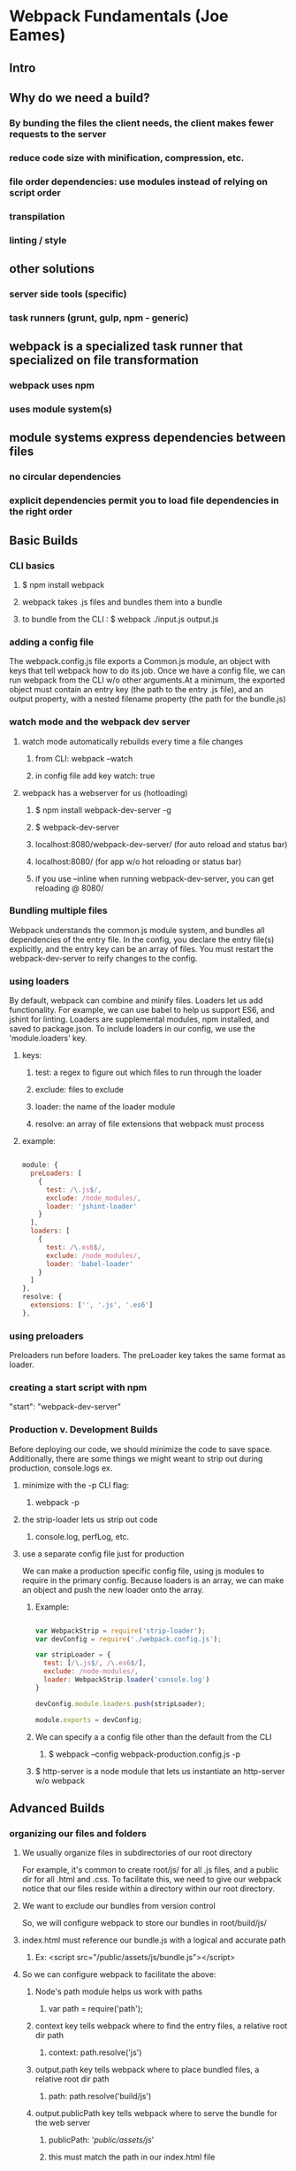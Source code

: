 * Webpack Fundamentals (Joe Eames)
** Intro
** Why do we need a build?
*** By bunding the files the client needs, the client makes fewer requests to the server
*** reduce code size with minification, compression, etc.
*** file order dependencies: use modules instead of relying on script order
*** transpilation
*** linting / style
** other solutions
*** server side tools (specific)
*** task runners (grunt, gulp, npm - generic)
** webpack is a specialized task runner that specialized on file transformation
*** webpack uses npm
*** uses module system(s)
** module systems express dependencies between files
*** no circular dependencies
*** explicit dependencies permit you to load file dependencies in the right order
** Basic Builds
*** CLI basics
**** $ npm install webpack
**** webpack takes .js files and bundles them into a bundle
**** to bundle from the CLI : $ webpack ./input.js output.js
*** adding a config file
      The webpack.config.js file exports a Common.js module, an object with keys that tell
      webpack how to do its job. Once we have a config file, we can run webpack from the CLI
      w/o other arguments.At a minimum, the exported object must contain an entry key (the
      path to the entry .js file), and an output property, with a nested filename property
      (the path for the bundle.js)
*** watch mode and the webpack dev server
**** watch mode automatically rebuilds every time a file changes
***** from CLI: webpack --watch
***** in config file add key watch: true
**** webpack has a webserver for us (hotloading)
***** $ npm install webpack-dev-server -g
***** $ webpack-dev-server
***** localhost:8080/webpack-dev-server/ (for auto reload and status bar)
***** localhost:8080/ (for app w/o hot reloading or status bar)
***** if you use --inline when running webpack-dev-server, you can get reloading @ 8080/
*** Bundling multiple files
      Webpack understands the common.js module system, and bundles all dependencies of the
      entry file. In the config, you declare the entry file(s) explicitly, and the entry key
      can be an array of files.
        You must restart the webpack-dev-server to reify changes to the config.
*** using loaders
      By default, webpack can combine and minify files. Loaders let us add functionality. 
      For example, we can use babel to help us support ES6, and jshint for linting. Loaders
      are supplemental modules, npm installed, and saved to package.json. To include loaders
      in our config, we use the 'module.loaders' key. 
**** keys:
***** test: a regex to figure out which files to run through the loader
***** exclude: files to exclude
***** loader: the name of the loader module
***** resolve: an array of file extensions that webpack must process
**** example:

#+BEGIN_SRC js

  module: {
    preLoaders: [
      {
        test: /\.js$/,
        exclude: /node_modules/,
        loader: 'jshint-loader'
      }
    ],
    loaders: [
      {
        test: /\.es6$/,
        exclude: /node_modules/,
        loader: 'babel-loader'
      }
    ]
  },
  resolve: {
    extensions: ['', '.js', '.es6']
  },

#+END_SRC

*** using preloaders
      Preloaders run before loaders. The preLoader key takes the same format as loader.
*** creating a start script with npm
      "start": "webpack-dev-server"
*** Production v. Development Builds
      Before deploying our code,  we should minimize the code to save space. Additionally,
      there are some things we might weant to strip out during production, console.logs ex.
**** minimize with the -p CLI flag: 
***** webpack -p
**** the strip-loader lets us strip out code
***** console.log, perfLog, etc.
**** use a separate config file just for production
       We can make a production specific config file, using js modules to require in the
       primary config. Because loaders is an array, we can make an object and push the new
       loader onto the array.
***** Example:

 #+BEGIN_SRC js

 var WebpackStrip = require('strip-loader');
 var devConfig = require('./webpack.config.js');

 var stripLoader = {
   test: [/\.js$/, /\.es6$/],
   exclude: /node-modules/,
   loader: WebpackStrip.loader('console.log')
 }

 devConfig.module.loaders.push(stripLoader);

 module.exports = devConfig;

 #+END_SRC

***** We can specify a a config file other than the default from the CLI
****** $ webpack --config webpack-production.config.js -p
***** $ http-server is a node module that lets us instantiate an http-server w/o webpack
** Advanced Builds
*** organizing our files and folders
**** We usually organize files in subdirectories of our root directory
       For example, it's common to create root/js/ for all .js files, and a public dir for
       all .html and .css. To facilitate this, we need to give our webpack notice that our
       files reside within a directory within our root directory.
**** We want to exclude our bundles from version control
       So, we will configure webpack to store our bundles in root/build/js/
**** index.html must reference our bundle.js with a logical and accurate path
***** Ex: <script src="/public/assets/js/bundle.js"></script>
**** So we can configure webpack to facilitate the above:
***** Node's path module helps us work with paths
****** var path = require('path');
***** context key tells webpack where to find the entry files, a relative root dir path
****** context: path.resolve('js')
***** output.path key tells webpack where to place bundled files, a relative root dir path
****** path: path.resolve('build/js')
***** output.publicPath key tells webpack where to serve the bundle for the web server
****** publicPath: '/public/assets/js/'
****** this must match the path in our index.html file
****** allows us to redirect requests to public/ into build/
***** devServer key tells webpack where root requests should be directed to
****** contentBase: 'public'
****** this would redirect root requests to the public dir
**** when using the dev-server, the bundle isn't produced and saved to disk
*** working with ES6 modules is easy with babel-loader
      
      Using babel for transpilation allows us to use the ES6 syntax for modules.
      
#+BEGIN_SRC js

  import{login} from './login';

  login('admin', 'radical');

#+END_SRC

*** source map support is built in to webpack
      Source mapping allows us to view our individual and unminified .js files even after
      they have been bundled and minified. This lets us use debugger statements in our dev
      tools (pauses execution).
**** We can generate the source maps for our .js files from the cli:
***** $ webpack -d
***** $ webpack-dev-server -d

*** TODO creating multiple bundles for multiple pages or lazy loading
      We can configure webpack to automatically generate a unique bundle for a set of entry
      files.
**** We need to use the webpack commonsPlugin plugin
** TODO Adding CSS to your build
** TODO Adding Images and Fonts to your build
** TODO Webpack Tools
*** Using the Connect Middleware - a web server
*** Creating a Custom Loader
*** Using Plugins
** Webpack and Front End Frameworks
*** Webpack React Build
**** babel-preset-react is a loader that processes JSX
**** we refer to babel-preset-react in our .babelrc presets
**** babel-loader is all we need in our webpack config!



* TODO SurviveJS Webpack
** I. Developing with Webpack
*** Getting Started
**** Installing webpack locally is recommended
**** Executing webpack from the cli
***** without a config in local dir
You can display the exact path of executables with $ npm bin . Typically this will print 
./node_modules/.bin so you could execute webpack with ./node_modules/.bin/webpack this will stdout a version, a link to the CLI guide, and a list of options.
***** with a config in local dir
You should see output, Ex:
****** Hash: 2a7a7bccea1741de9447
The hash of the build. You can use this to invalidate assets through [hash] 
placeholder. We’ll discuss hashing in detail at the Adding Hashes to Filenames chapter.
****** Version: webpack 1.13.0
Webpack version.
****** Time: 813ms
Time it took to execute the build.
****** app.js 1.69 kB 0 [emitted] app
Name of the generated asset, size, the ids of the chunks into which it is related, status information 
telling how it was generated, name of the chunk.
****** [0] ./app/index.js 80 bytes {0} [built]
The id of the generated asset, name, size, entry chunk id, the way it was generated.
****** Child html-webpack-plugin for "index.html":
This is plugin related output. In this case html-webpack-plugin is doing output of its own.
******  + 3 hidden modules
This tells you that Webpack is omitting some output, namely modules within node_modules and similar 
directories. You can run Webpack using webpack -- display-modules to display this information. See 
Stack Overflow for an expanded explanation.
**** Setting up Webpack configuration
the webpack.config.js exports a JS object
***** the entry property 
****** the entry path
******* could be relative one (preffered, using node's path module)
******* or a context field can be used to config the lookup
**** adding a build shortcut in npm
npm adds the executable path (via node_modules) to commands specified in npm scripts so that we don't have
to write "./node_modules/.bin/webpack" we can just write "webpack"
***** Ex: build script

#+BEGIN_SRC js
...
"scripts": {
  "build": "webpack"
},
...
#+END_SRC

***** Note: npm has shortcuts for npm start and npm test (sans npm run x)
***** npm run can be executed from anywhere in the project, not just root dir
*** Splitting the configuration
You can contain your webpack config in a single file, but when it gets too big it can help to split it into
multiple files, usually reflecting different environments. Here are a few ways to make that happen:
**** Multiple files and point webpack to each through a --config parameter.
This shares configuration through module imports. Ex: webpack/react-starter
**** Push configuration to a library, which you then consume
Ex: HenrikJoreteg/hjs-webpack
**** Maintain config in a single file and branch there
If we trigger a script through npm, npm sets this information in an env. var. We can match against it and
return the config we want. Ex: webpack-merge
***** Setting up webpack-merge
We can assign our config object to semantically named variables, instead of module.exports. This permits
us to switch on npm's env, and set the correct config to module.exports.
****** Ex source:

#+BEGIN_SRC js

const path = require('path');
const HtmlWebpackPlugin = require('html-webpack-plugin');
const merge = require('webpack-merge');
const PATHS = {
  app: path.join(__dirname, 'app'),
  build: path.join(__dirname, 'build')
};

const common = {
  // Entry accepts a path or an object of entries.
  // We'll be using the latter form given it's
  // convenient with more complex configurations.
  entry: {
    app: PATHS.app
  },
  output: {
    path: PATHS.build,
    filename: '[name].js'
}, plugins: [
    new HtmlWebpackPlugin({
      title: 'Webpack demo'
}) ]
};
var config;
// Detect how npm is run and branch based on that
switch(process.env.npm_lifecycle_event) {
  case 'build':
    config = merge(common, {});
    break;
  default:
    config = merge(common, {});
}
module.exports = config;

#+END_SRC

*** Automatic Browser Refresh
**** watch mode: $ webpack --watch
Watch mode detects changes made to your files and recompiles automatically.
**** webpack-dev-server
webpack-dev-server is a dev server running in-memory. It refreshes content automatically in the
browser while you develop your application. It also supports Hot Module Reloading (HMR), which provides
a way for to patch the browser state without a full refresh.
**** Attaching webpack-dev-server to a project
webpack-dev-server defaults to serving the app at localhost:8080/webpack-dev-server/
***** in package.json

#+BEGIN_SRC js

...
"scripts": {
  "start": "webpack-dev-server",
  "build": "webpack"
},
...

#+END_SRC

**** Configuring Hot Module Reloading
HMR builds on top of the WDS and lets you swap modules live. It's easy to do this with CSS, which has
no state. But getting HMR to work with JS takes a bit of effort (covered in Configuring React)
From the CLI we would use $ webpack-dev-server --inline --hot, however we can split off functionality like 
HMR into a separate file, to promote keeping out webpack config simple, and promoting reuse of the 
functionality by making it modular.
***** in libs/parts.js

#+BEGIN_SRC js

const webpack = require('webpack');

exports.devServer = function(options) {
  return {
    devServer: {
      // Enable history API fallback so HTML5 History API based
      // routing works. This is a good default that will come
      // in handy in more complicated setups.
      historyApiFallback: true,

      // Unlike the cli flag, this doesn't set
      // HotModuleReplacementPlugin!
      hot: true,
      inline: true,
      
      // Display only errors to reduce the amount of output.
      stats: 'errors-only',

      // Parse host and port from env to allow customization.
      //
      // If you use Vagrant or Cloud9, set
      // host: options.host || '0.0.0.0';
      //
      // 0.0.0.0 is available to all network devices unlike default `localhost`.
      host: options.host,  // Defaults to `localhost`
      port: options.port   // Defaults to 8080
    }, plugins: [
      // Enable multi-pass compilation for enhanced performance in larger projects. Good default.
      new webpack.HotModuleReplacementPlugin({
        multiStep: true })
    ]
  };
};

#+END_SRC

***** in webpack.config.js:

#+BEGIN_SRC js

const parts = require('./libs/parts');
...
// in switch statement
  default:
    config = merge(common,
                   parts.devServer({
                     // Customize host/port here if needed
                     host: process.env.HOST,
                     port: process.env.PORT
                   })
                  );
#+END_SRC

**** Accesing the Development Server from Network
Is is possible to customize host and port settings through the env. in our setuo (ie: export PORT=3000 on
Unix). To access your server, you'll need to figure out the ip of your maching. On Unix this can be
achieved using: ifconfig | grep inet
**** Alternative Ways to use webpack-dev-server
We could have passed webpack-dev-server options through the CLI, but by tangling it out to another file,
it keeps our package.json tidy. Alternatively, we could have set up an Express server of our own and used
webpack-dev-server as middleware. There's also a Node.js API (with some differences from the CLI)
*** Refreshing CSS
**** Using css loaders
We can specify that files ending in .css shoud invoke specific "loaders." In the webpack.config, the 'test'
property on 'loaders' (itself on 'modules') matches against a JS regex. Loaders are evaluated left to right.
***** in libs/parts.js
#+BEGIN_SRC js
exports.setupCSS = function(paths) {
  return {
    module: {
      loaders: [
        {
          test: /\.css$/,
          loaders: ['style', 'css'],
          include: paths
        }
      ]
    }
  };
};
#+END_SRC
***** in webpack.config.js
#+BEGIN_SRC js

switch(process.env.npm_lifecycle_event) {
  case 'build':
    config = merge(common, parts.setupCSS(PATHS.app) );
    break;
  default:
    config = merge(common,
                   parts.setupCSS(PATHS.app),
                   parts.devServer({
                     // Customize host/port here if needed
                     host: process.env.HOST,
                     port: process.env.PORT
                   })
                  );

#+END_SRC
**** Understanding CSS Scoping and CSS Modules
When you require a css file into a JS file, Webpack will include it to the bundle where you require it.
Assuming you're using the style-loader, webpack will write it to a style tag. This means it's going to  
be global scope by default.
  CSS Modules allows you to default to local scoping. Webpack's css-loader supports it. So if you want 
local scope by default over a global one, enable them through the query syntax: "css?modules". After 
this you'll need ot wrap your global styles within :global(body) {...} kind of declarations. 
  In this case the require statement will give you the local classes you can then bind to elements.
***** Ex:
  
#+BEGIN_SRC css
  // app/main.css
  :local(.redButton){
    background: red;
  }
#+END_SRC

could then bind the resulting class to a component like this:

#+BEGIN_SRC js
  //app/component.js
  var styles = require('./main.css');
  ...
  // Attach the generated class name
  element.className = styles.redButton;
#+END_SRC

*** Enabling Sourcemaps
To improve debuggability, we can setup sourcemaps for both code and styling. Sourcemaps allow you to see 
exactly where an error was raised. Webpack can generate both inline sourcemaps included within bundles or 
separate sourcemap files. The former is useful during development dur to better perf while the latter is for 
production as it will keep the bundle size small.
  ALWAYS READ DOCUMENTATION FOR LOADERS!
**** Sourcemap Types Supported by webpack
***** Dev quality
It's probably best to start from 'eval-source-map' and move to other options when it starts to feel slow

| Sourcemap type               | Quality                       | Notes                               |
|------------------------------+-------------------------------+-------------------------------------|
| eval  e                      | generated code                | Each module is executed with eval   |
|                              |                               | and //@ source URL.                 |
| cheap-eval-source-map        | transformed code (lines only) | Each module is executed with eval   |
|                              |                               | and a sourcemap is added as a       |
|                              |                               | dataurl to the eval                 |
| cheap-module-eval-source-map | original source (lines only)  | Same idea, but with higher quality  |
|                              |                               | and more perf                       |
| eval-source-map              | original source               | Same idea, but with highest quality |
|                              |                               | and more perf                       |
|------------------------------+-------------------------------+-------------------------------------|

***** Production quality
these end up in separate files and will be loaded by the browser only when required. This way your users
get good perf while it's easier for you to debug the app. 

| Sourcemap type          | Quality                       | Notes                                   |
|-------------------------+-------------------------------+-----------------------------------------|
| cheap-source-map        | transformed code (lines only) | Generated sourcemaps don't have         |
|                         |                               | column mappings. Sourcemaps from        |
|                         |                               | loaders are not used.                   |
| cheap-module-source-map | original source (lines only)  | Same but srcmps from loaders are        |
|                         |                               | simplified to a single mapping per line |
| source-map              | original source               | Best quality, most complete result, but |
|                         |                               | also the slowest                        |
|-------------------------+-------------------------------+-----------------------------------------|
**** Enabling sourcemaps during development
#+BEGIN_SRC js

// webpack.config.js
...
switch(process.env.npm_lifecycle_event) {
  case 'build':
    config = merge(
      common,
      {
        devtool: 'source-map'
      },
      parts.setupCSS(PATHS.app)
    );
  default:
    config = merge(common,
      {
        devtool: 'eval-source-map'
      },
      parts.setupCSS(PATHS.app),
      ... 
    );
}

module.exports = validate(config);

#+END_SRC
**** Enabe sourcemaps in your browser also!
**** SourceMapDevToolPlugin
If you want more control over sourcemap generation, it is possible to use the SourceMapDevTool-PLugin
instead. 
***** TODO page 26
**** Sourcemaps for Styling
You can add a query parameter to Loaders (css-loader, sass-loader, less-loader) "?sourceMap"
Note that the css-loader docs document that relative paths within css declarations are known to be buggy
and recommends using an absolute path resolving to the server url

** II. Building with Webpack
*** Minifying the Build
We can minify our build ad generate sourcemaps through the devtool option.
**** Generating A Baseline Build
To make this demo worthwhile, we'll require React., bringin our app.js file to 373kB!
**** Minifying the code
The easiest way to enable minification is to call "webpack -p". the -p is sugar for "--optimize-minimize"
We can also use a plugin that provides us with more control.
***** in parts.js

#+BEGIN_SRC js

exports.minify = function() {
  return {
    plugins: [
      new webpack.optimize.UglifyJsPlugin({
        compress: {
          warnings: false
        }
      })
    ]
   }; 
}

#+END_SRC
***** in webpack.config.js

#+BEGIN_SRC js
switch(process.env.npm_lifecycle_event) {
  case 'build':
    config = merge(common, { devtool: 'source-map'}, parts.minify(), parts.setupCSS(PATHS.app) );
    break;
  default:
    config = merge(common, { devtool: 'eval-source-map'},
                   parts.setupCSS(PATHS.app),
                   parts.devServer({
                     // Customize host/port here if needed
                     host: process.env.HOST,
                     port: process.env.PORT
                   })
                  );
};
#+END_SRC
**** Conrolling UglifyJS Through Webpack
An UglifyJS feature known as mangling is enabled by default. The feature will reduce local function and
variable names to a minimum, usually to a single char. It can also rewrite properties to a more compact
format is configured specifically.
  This can be incompatible with something like Angular 1, and its dependency injection system - which
relies on strings.
  If you do enable mangling, it's a good idea to set 'except:: ['webpackJsonp']' to avoid mangling
the webpack runtime.
***** Uglify Options

#+BEGIN_SRC js

new webpack.optimize.UglifyJsPlugin({
  // Don't beautify output (enable for neater output) beautify: false,
  // Eliminate comments
  comments: false,
  // Compression specific options
  compress: { warnings: false,
  // Drop `console` statements
  drop_console: true },
  // Mangling specific options
  mangle: {
  // Don't mangle $ except: ['$'],
  // Don't care about IE8
  screw_ie8 : true,
  // Don't mangle function names
  keep_fnames: true }
})

#+END_SRC
*** Setting Environment Variables
React relies on process.env.NODE_ENV based optimizations. If we force it to production, React will get
built in an optimized manner. This will disable some checks (Eg. prop type checks). The return is in a
smaller build and improved perf.
**** The Basic Idea of DefinePlugin
Webpack provides DefinePlugin. It is able to rewrite matching "free variables"
**** Setting process.env.NODE_ENV
In practice, we could have a declaration like 

#+BEGIN_SRC js
  if(process.env.NODE_ENV === 'development'){...}
#+END_SRC

Using DefinePlugin, we could replace process.env.NODE_ENV with 'development' to make our statement true.

***** in parts.js
#+BEGIN_SRC js
exports.setFreeVariable = function(key, value) {
  const env = {};
  env[key] = JSON.stringify(value);
  return {
    plugins: [
      new webpack.DefinePlugin(env)
    ]
  };
}
#+END_SRC

***** in webpack.config.js

#+BEGIN_SRC js

switch(process.env.npm_lifecycle_event) {
  case 'build':
    config = merge(common, { devtool: 'source-map'},
                   parts.setFreeVariable(
                     'process.env.NODE_ENV',
                     'production'
                   ),
                   parts.minify(),
                   parts.setupCSS(PATHS.app) );
    break;
  default:
    config = merge(common, { devtool: 'eval-source-map'},
                   parts.setupCSS(PATHS.app),
                   parts.devServer({
                     // Customize host/port here if needed
                     host: process.env.HOST,
                     port: process.env.PORT
                   })
                  );
};

#+END_SRC

*** Splitting Bunches
Bundle splitting lets us push vendor dependencies to a bundle of its own and thereby benefit from client
side caching. The size of the app remains the same, but now two http requests are necessary. Thankfully,
caching more than compensates.
  We will address cache invalidation later...
**** Setting Up a Vendor Bundle
We can define a vendor entry 'chunk'
***** in webpack.config.js
#+BEGIN_SRC js
//webpack.config.js
const common = {
  // Entry accepts a path or an object of entries.
  // We'll be using the latter form given it's
  // convenient with more complex configurations.
  entry: {
    app: PATHS.app,
    vendor: ['react']
  }, output: {
    path: PATHS.build,
    filename: '[name].js'
  },
  plugins: [
    new HtmlWebpackPlugin({
      title: 'Webpack demo'
    })
  ]
};

#+END_SRC
**** Setting Up CommonsChunkPlugin
By default, the vendor chunk is included in the app.js chunk. CommonsChunkPlugin lets us alter this
behavior.
  We can have the plugin extract a "manifest", which contains the webpack runtime that starts the whole
application and the apps dependency information. This helps us avoid an invalidation problem, but is 
one more file to load. 
  If we don't extract a manifest, wepack will generate the runtime to the vendor bundle. In case we
modify the app code, the app bundle hash will change, which would prevent the implementation of the 
runtime form finding the new app bundle. By keeping the manifest separate from the main bundles, we can
avoid this prob.
***** libs/parts.js
#+BEGIN_SRC js
exports.extractBundle = function(options) {
  const entry = {};
  entry[options.name] = options.entries;
  return {
    // Define an entry point needed for splitting.
    entry: entry,
    plugins: [
      // Extract bundle and manifest files. Manifest is
      // needed for reliable caching.
      new webpack.optimize.CommonsChunkPlugin({
        names: [options.name, 'manifest']
      })
    ]
  };
}
#+END_SRC
***** webpack.config.js
#+BEGIN_SRC js
const common = {
  // Entry accepts a path or an object of entries.
  // We'll be using the latter form given it's
  // convenient with more complex configurations.
  entry: {
    app: PATHS.app
  },
  output: {
    path: PATHS.build,
    filename: '[name].js'
  }, plugins: [
    new HtmlWebpackPlugin({
      title: 'Webpack demo'
    })
  ]
};
...
switch(process.env.npm_lifecycle_event) {
  case 'build':
    config = merge(common, { devtool: 'source-map'},
                   parts.setFreeVariable(
                     'process.env.NODE_ENV',
                     'production'
                   ),
                   parts.extractBundle({
                     name: 'vendor',
                     entries: ['react']
                   }),
                   parts.minify(),
                   parts.setupCSS(PATHS.app) );
    break;
  default:
    config = merge(common, { devtool: 'eval-source-map'},
                   parts.setupCSS(PATHS.app),
                   parts.devServer({
                     // Customize host/port here if needed
                     host: process.env.HOST,
                     port: process.env.PORT
                   })
                  );
};
#+END_SRC
**** Loading Dependencies to a Vendor Bundle Automatically
If you maintain strict separation b/t dependencies and dev-deps, you can make webpack pick your dependencies automatically using your package.json. This lets you avoid having to manage which 
dependencies are destined for the vendor bundles!
***** webpack.config.js
#+BEGIN_SRC js
const pkg = require('./package.json');
... 
const common = {
  // Entry accepts a path or an object of entries.
  // We'll be using the latter form given it's
  // convenient with more complex configurations.
  entry: {
    app: PATHS.app,
    vendor: Object.keys(pkg.dependencies)
  },
  output: {
    path: PATHS.build,
    filename: '[name].js'
  }, plugins: [
    new HtmlWebpackPlugin({
      title: 'Webpack demo'
    })
  ]
};

...  

// Detect how npm is run and branch based on that
switch(process.env.npm_lifecycle_event) {
  case 'build':
    config = merge(common, { devtool: 'source-map'},
                   parts.setFreeVariable(
                     'process.env.NODE_ENV',
                     'production'
                   ),
                   parts.extractBundle({
                     name: 'vendor',
                     entries: Object.keys(pkg.dependencies)
                   }),
                   parts.minify(),
                   parts.setupCSS(PATHS.app) );
    break;
  default:
    config = merge(common, { devtool: 'eval-source-map'},
                   parts.setupCSS(PATHS.app),
                   parts.devServer({
                     // Customize host/port here if needed
                     host: process.env.HOST,
                     port: process.env.PORT
                   })
                  );
};
#+END_SRC
*** Adding Hashes to Filenames
When using hashes, if a chunk's contents change, the hash will change as well, causing the client's browser 
to request the new file. 
**** Setting Up Hashing
Once the manifest exists, we merely need to generate hashes.
***** webpack.config.js
#+BEGIN_SRC js
switch(process.env.npm_lifecycle_event) {
  case 'build':
    config = merge(common, {devtool: 'source-map',
                            output: {
                              path: PATHS.build,
                              filename: '[name].[chunkhash].js',
                              // This is used for require.ensure. The setup
                              // will work without but this is useful to set
                              chunkFilename: '[chunkhash].js'
                             }
                           },
                   parts.setFreeVariable(
                     'process.env.NODE_ENV',
                     'production'
                   ),
                   parts.extractBundle({
                     name: 'vendor',
                     entries: Object.keys(pkg.dependencies)
                   }),
                   parts.minify(),
                   parts.setupCSS(PATHS.app) );
    break;
  default:
    config = merge(common, { devtool: 'eval-source-map'},
                   parts.setupCSS(PATHS.app),
                   parts.devServer({
                     // Customize host/port here if needed
                     host: process.env.HOST,
                     port: process.env.PORT
                   })
                  );
};
#+END_SRC
**** Other options
One more way to improve the build would be to load popular dependencies via a CDN.
*** Cleaning the Build
Now that we have hashing, when a has changes, we still have possible older files within our build dir. To 
eliminate this problem, we can set up a little plugin to clean it up for us. (instead of a script)
**** Setting Up clean-webpack-plugin
***** in libs/parts.js
#+BEGIN_SRC js
const CleanWebpackPlugin = require('clean-webpack-plugin');
...
exports.clean = function(path) {
  return {
    plugins: [
      new CleanWebpackPlugin([path], {
        // Without `root` CleanWebpackPlugin won't point to our
        // project and will fail to work.
        root: process.cwd()
      })
    ]
  };
}
#+END_SRC
***** in webpack.config.js
#+BEGIN_SRC js
switch(process.env.npm_lifecycle_event) {
  case 'build':
    config = merge(common, {devtool: 'source-map',
                            output: {
                              path: PATHS.build,
                              filename: '[name].[chunkhash].js',
                              // This is used for require.ensure. The setup
                              // will work without but this is useful to set
                              chunkFilename: '[chunkhash].js'
                             }
                           },
                   parts.clean(PATHS.build),
                   parts.setFreeVariable(
                     'process.env.NODE_ENV',
                     'production'
                   ),
                   parts.extractBundle({
                     name: 'vendor',
                     entries: Object.keys(pkg.dependencies)
                   }),
                   parts.minify(),
                   parts.setupCSS(PATHS.app) );
    break;
  default:
    config = merge(common, { devtool: 'eval-source-map'},
                   parts.setupCSS(PATHS.app),
                   parts.devServer({
                     // Customize host/port here if needed
                     host: process.env.HOST,
                     port: process.env.PORT
                   })
                  );
};
#+END_SRC
**** Preserving dotfiles
If you want to preserve possible dotfiles within your build directory, you can use
path.join(PATHS.build, '*') instead of PATHS.build.
*** Separating CSS
So far, all of our CSS is inlined to JS, which is not ideal for development: WE can't cache our CSS, we 
might see FOUC (Flash of unstyled content), and provides an attack vector. But, webpack lets us generate a separate CSS bundle using the ExtractTextPlugin - unfortunately it comes with some overhead during the compilation phase, and won't work with HMR by design.
**** Setting Up extract-text-webpack-plugin
Using this setup, we can still benefit from HMR during development. For a production build, we generate a separate CSS. html-webpack-plugin will pick it up automatically and injext it into our index.html.
  Note that definitions, such as loaders [ExtractTextPlugin.extract('style','css')], won't work and will cause the build to err. So when using ExtractTextPlugin, use the loader form instead. If you want to pass more loaders to the ExtractTextPLugin, you should use ! syntax. Ex: ExtractTextPlugin.extract('style', 'css!postcss').
***** libs/parts.js
#+BEGIN_SRC js
const ExtractTextPlugin = require('extract-text-webpack-plugin');
...
exports.extractCSS = function(paths) {
  return {
    module: {
      loaders: [
        // Extract CSS during build
        {
          test: /\.css$/,
          loader: ExtractTextPlugin.extract('style', 'css'),
          include: paths
        }
      ]
    }, plugins: [
      // Output extracted CSS to a file
      new ExtractTextPlugin('[name].[chunkhash].css')
    ]
  };
}
#+END_SRC
***** webpack.config.js
#+BEGIN_SRC js
...
//parts.setupCSS(PATHS.app)
parts.extractCSS(PATHS.app)
...
#+END_SRC
**** Separating Application Code and Styling
Now, if you modify either index.js or main .css, the hash of both files (app.js and app.css) will change. This is because they belong to the same entry chunk due to the require at app/index.js.
  We can chunk app code and styles separately. However, there is one glitch, the build will produce a style%#^&*.js file that is redundant and can be excluded through a check at the HtmlWebpackPLugin template... See pg. 56 and webpack issue #672.
***** in app/index.js
#+BEGIN_SRC js
require('react');
//require('./main.css');
#+END_SRC
***** in webpack.config.js
#+BEGIN_SRC js

const path = require('path');
const HtmlWebpackPlugin = require('html-webpack-plugin'); const merge = require('webpack-merge');
const validate = require('webpack-validator');
const parts = require('./libs/parts');
const pkg = require('./package.json');

const PATHS = {
  app: path.join(__dirname, 'app'),
  style: path.join(__dirname, 'app', 'main.css'),
  build: path.join(__dirname, 'build')
};

const common = {
  // Entry accepts a path or an object of entries.
  // We'll be using the latter form given it's
  // convenient with more complex configurations.
  entry: {
    style: PATHS.style,
    app: PATHS.app,
    vendor: Object.keys(pkg.dependencies)
  },
  output: {
    path: PATHS.build,
    filename: '[name].js'
  }, plugins: [
    new HtmlWebpackPlugin({
      title: 'Webpack demo'
    })
  ]
};
  
var config;

// Detect how npm is run and branch based on that
switch(process.env.npm_lifecycle_event) {
  case 'build':
    config = merge(common, {devtool: 'source-map',
                            output: {
                              path: PATHS.build,
                              filename: '[name].[chunkhash].js',
                              // This is used for require.ensure. The setup
                              // will work without but this is useful to set
                              chunkFilename: '[chunkhash].js'
                             }
                           },
                   parts.clean(PATHS.build),
                   parts.setFreeVariable(
                     'process.env.NODE_ENV',
                     'production'
                   ),
                   parts.extractBundle({
                     name: 'vendor',
                     entries: Object.keys(pkg.dependencies)
                   }),
                   parts.minify(),
                   parts.extractCSS(PATHS.style)
                  );
    break;
  default:
    config = merge(common, { devtool: 'eval-source-map'},
                   parts.setupCSS(PATHS.style),
                   parts.devServer({
                     // Customize host/port here if needed
                     host: process.env.HOST,
                     port: process.env.PORT
                   })
                  );
};

module.exports = validate(config);

#+END_SRC
**** Eliminating Unused CSS with purifycss-webpack-plugin
This plugin provides dead-code elimination in our styles. We'll $ npm i -D purecss, to add some weight 
to show the benefit.
***** webpack.config.js (requiring purecss)
#+BEGIN_SRC js
const PATHS = {
  app: path.join(__dirname, 'app'),
  style: [
    path.join(__dirname, 'node_modules', 'purecss'),
    path.join(__dirname, 'app', 'main.css')
    ],
  build: path.join(__dirname, 'build')
};
#+END_SRC
***** app/component.js (using purecss)
#+BEGIN_SRC js
  element.className = 'pure-button';
#+END_SRC
***** libs/parts.js (purifycssplugin)
#+BEGIN_SRC js
const PurifyCSSPlugin = require('purifycss-webpack-plugin');
...
exports.purifyCSS = function(paths) {
  return {
    plugins: [
      new PurifyCSSPlugin({
        basePath: process.cwd(),
        // `paths` is used to point PurifyCSS to files not
        // visible to Webpack. You can pass glob patterns
        // to it.
        paths: paths
      }),
    ]
  };
};
#+END_SRC
***** webpack.config.js(purifycss plugin)
#+BEGIN_SRC js
switch(process.env.npm_lifecycle_event) {
  case 'build':
    config = merge(common, {devtool: 'source-map',
                            output: {
                              path: PATHS.build,
                              filename: '[name].[chunkhash].js',
                              // This is used for require.ensure. The setup
                              // will work without but this is useful to set
                              chunkFilename: '[chunkhash].js'
                             }
                           },
                   parts.clean(PATHS.build),
                   parts.setFreeVariable(
                     'process.env.NODE_ENV',
                     'production'
                   ),
                   parts.extractBundle({
                     name: 'vendor',
                     entries: Object.keys(pkg.dependencies)
                   }),
                   parts.minify(),
                   parts.extractCSS(PATHS.style),
                   parts.purifyCSS([PATHS.app])
                  );
    break;
  default:
...
#+END_SRC
*** Analyzing Build Stats
Analyzing build stats is a food step toward understanding webpack better. We can get stats from it easily and visualize them to show us the composition of our bundles.
**** Configuring Webpack
First we need to tweak our config, by enabling two flags:
--profile : to capture timing related info
--json : to make webpack output those stats we want
***** in package.json
#+BEGIN_SRC js
  "scripts": {
    "stats" : "webpack --profile --json > stats.json",
    "start": "webpack-dev-server",
    "build": "webpack"
  },
#+END_SRC
***** in webpack.config.js
#+BEGIN_SRC js
...
switch(process.env.npm_lifecycle_event) {
  case 'build':
  case 'stats':
    config = merge(common, {devtool: 'source-map',
...
module.exports = validate(config, {
  quiet: true
});
#+END_SRC
***** analyzing the stats.json file
****** the official analyze tool - recommendations and dependency graph https://webpack.github.io/analyse/
****** webpack visualizer - pie chart showing bundle composition 
https://chrisbateman.github.io/webpack-visualizer/
****** webpack chart - another, similar viz https://alexkuz.github.io/webpack-chart
****** robertknight/webpack-bundle-size-analyzer - for text-based composition
https://github.com/robertknight/webpack-bundle-size-analyzer
**** Webpack Stats Plugin
If you want to manage stats through a plugin, check out stats-webpack-plugin. It gives you a bit more 
control over the output. You can use it to exclude certain dependencies from the output.
*** Hosting on Github Pages
**** Setting Up gh-pages
$ npm i -D gh-pages 
To make the aset paths work on GHPages, we also need to tweak a webpack setting knowns as output.publicPath. It gives us control over the resulting urls you see at index.html for instance. If you are hosting your assets on a CDN, this would be the palce to tweak. In this case, it's enough to set it to point the GitHub project in our webpack config.
  This should host your application at https://<name>.github.io/.<project>
***** in package.json
#+BEGIN_SRC js
  "scripts": {
    "deploy": "gh-pages -d build",
    "stats" : "webpack --profile --json > stats.json",
    "start": "webpack-dev-server",
    "build": "webpack"
  },
#+END_SRC
***** in webpack.config.js
#+BEGIN_SRC js
const common = {
  // Entry accepts a path or an object of entries.
  // We'll be using the latter form given it's
  // convenient with more complex configurations.
  entry: {
    style: PATHS.style,
    app: PATHS.app,
    vendor: Object.keys(pkg.dependencies)
  },
  output: {
    path: PATHS.build,
    // Tweak this to match your Github project name
    publicPath: '/webpack-demo/',
    filename: '[name].[chunkhash].js',
    // This is used for require.ensure. The setup will work w/o, but it is useful
    chunkFilename: '[chunkhash].js'
  }, plugins: [
    new HtmlWebpackPlugin({
      title: 'Webpack demo'
    })
  ]
};
#+END_SRC
** TODO III. Loading Assets
In addition to .js files and .css files, webpack can use loaders to slurp in other common 
assets, like styling files, images, and fonts.
*** Formats Supported
Webpack supports a large variety of formats through loaders that connext with your directory structure.  Webpack also supports a variety of JS module formats out of the box. 
**** Idealized loader module:
#+BEGIN_SRC js
...
module.exports = {
  ...
  module: {
    loaders: [
      {
        // Match files against RegExp
        test: /\.css$/,

        // Apply loaders against it. These need to
        // be installed separately. In this case our
        // project would need *style-loader* and *css-loader*.
        loaders: ['style', 'css'],

        // Restrict matching to a directory. This also accepts an array of paths.
        // Although optional, I prefer to set this (better performance,
        // clearer configuration).
        include: path.join(__dirname, 'app')
      }
    ]
  } 
};
#+END_SRC
**** JS Module Formats supported by Webpack
Webpack allows you to use different module formats, but under the hood they all work the same way. Most importantly you get CommonJS and AMD support out of the box. Webpack 2 will support ES6 module definition as well. For now, you have to stick with Babel and babel-loader to attain ES6 support.
*** Loader Definitions
Generally you either use loader (accepts string) or loaders field (accepts array of 
strings) and then pass 
possible query parameters using one of the available methods.
  I recommend maintaining an include definition per each loader definition. This will 
restrict its search path, improve performance, and make your configuration easier to 
follow. include accepts either a path or an array of paths.
  It can be a good idea to prefer absolute paths here as it allows you to move 
configuration without breaking assumptions. Ideally you have to tweak just a single place 
during restructuring.
**** Loader Evaluation Order
It is good to keep in mind that Webpack’s loaders are always evaluated from right to 
left and from bottom to top (separate definitions). The right to left rule is easier to 
remember when you think about it in terms of functions.
**** Passing (query) Parameters to a Loader
***** using a query string (works for multiple loaders per declaration)
#+BEGIN_SRC js

{
  test: /\.jsx?$/,
  loaders: [
    'babel?cacheDirectory,presets[]=react,presets[]=es2015'
  ],
  include: PATHS.app
}

#+END_SRC
***** using a query field (only one loader per declaration)
#+BEGIN_SRC js

{
  test: /\.jsx?$/,
  loader: 'babel',
  query: {
    cacheDirectory: true,
    presets: ['react', 'es2015']
  },
  include: PATHS.app
}

#+END_SRC
*** Loading Styles
**** Loading CSS
First, webpack  uses a regex to identify all of the .css files in the given include path (accepts an 
array too). Next, css-loader parses @import and url() statements within the matched files and treats them 
as require <module> statements. Then, style-loader bundles the output, inlining it into your js file by 
default. the ExtractTextPlugin lets you create a separate css bundle.
***** Example CSS Loader Usage:
#+BEGIN_SRC js

const common = { ...
  module: {
    loaders: [
      {
        test: /\.css$/,
        loaders: ['style', 'css'],
        include: PATHS.style
      }
    ]
  },
... 
};

#+END_SRC
***** Other Loaders (file-loader, url-loader)
file-loader generates files, whereas url-loader can create inline data URLs for small resources. This can be useful for optimizing application loading. You avoid unnecessary requests while providing aslightly bigger payload. Small improvements can yield large benefits if you depend on a lot of small resources in your style definitions.

**** PostCSS
***** webpack.config.js
#+BEGIN_SRC js
const autoprefixer = require('autoprefixer');
const precss = require('precss');
...
exports.setupCSS = function(paths) {
  return {
    module: {
      loaders: [
        {
          test: /\.css$/,
          loaders: ['style', 'css', 'postcss'],
          include: PATHS.style
        }
      ]
    },
    // PostCSS plugins go here, make sure you required them up top!
    postcss: function () {
      return [autoprefixer, precss];
    }
  };
};
#+END_SRC
*** TODO Loading Images
**** Setting Up url-loader
**** Setting UP file-loader
**** Loading SVGs
**** Compressing Images
*** TODO Loading Fonts
**** Choosing One Format
**** Supporting Multiple Formats
** IV. Advanced Techniques
*** Understanding Chunks
**** Chunk Types
**** Lazy Loading with Webpack
**** Dynamic Loading with Webpack
*** TODO Linting in Webpack
*** TODO Authoring Packages
*** TODO Writing Loaders
*** Configuring React
**** Setting up Babel with React
**** Setting up Hot Loading
**** Using react-lite Instead of React for Production
**** Exposing React Perf Utilities to 
**** Optimizing Rebundling Speed During Development
**** TODO Setting Up Flow
**** TODO Setting Up Typescript


* Plugins
** DedupePlugin
If you have a complex project with a lot of dependencies, it is likely a good idea to use Dedupe, which finds
duplicate files and deduplicates them. Use new webpack.optimize.DedupePLugin() in your plugins definition to enable it. (comes standard?)
** html-webpack-plugin
*** automatically generates an index.html for our application and wires generated assets with it
** favicons-webpack-plugin
*** makes it easy to deal with favicons with Webpack, compatible with html-webpack-plugin


* Loaders
loaders are transformations that are applied to source files, and return the new source. Loader can be chained
together, like using a pipe in Unix. See webpacks "What are Loaders" and "list of loaders". Loaders are 
evaluated left to right.
** css-loader
resolves @import and url statements in out css files
** style-loader
deals with require statements in our JS


* Modules


* other tools
** webpack-validator
validate the config against a schema and warns us if we are trying to do something insensible

#+BEGIN_SRC js

const validate = require('webpack-validator');
...
module.exports = validate(config);

#+END_SRC

** serve (npm module that serves a dir)

